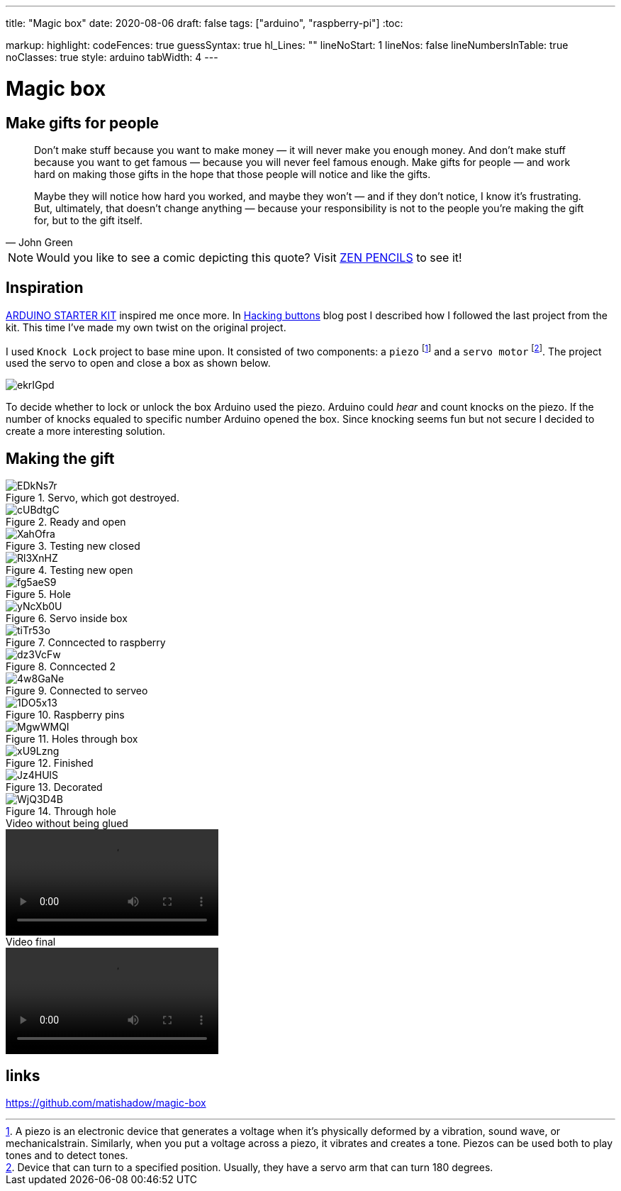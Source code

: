 ---
title: "Magic box"
date: 2020-08-06
draft: false
tags: ["arduino", "raspberry-pi"]
:toc:

markup:
  highlight:
    codeFences: true
    guessSyntax: true
    hl_Lines: ""
    lineNoStart: 1
    lineNos: false
    lineNumbersInTable: true
    noClasses: true
    style: arduino
    tabWidth: 4
---

= Magic box

== Make gifts for people
[quote, John Green]
____
Don’t make stuff because you want to make money — it will never make you enough money.
And don’t make stuff because you want to get famous — because you will never feel famous enough.
Make gifts for people — and work hard on making those gifts in the hope that those people will notice
and like the gifts.

Maybe they will notice how hard you worked, and maybe they won’t — and if they don’t notice,
I know it’s frustrating.
But, ultimately, that doesn't change anything —
because your responsibility is not to the people you’re making the gift for, but to the gift itself.
____

NOTE: Would you like to see a comic depicting this quote?
Visit https://www.zenpencils.com/comic/119-john-green-make-gifts-for-people/[ZEN PENCILS] to see it!

== Inspiration

https://store.arduino.cc/genuino-starter-kit[ARDUINO STARTER KIT] inspired me once more.
In https://matishadow-blog.gear.host/posts/hacking-buttons[Hacking buttons] blog post
I described how I followed the last project from the kit.
This time I've made my own twist on the original project.

I used `Knock Lock` project to base mine upon.
It consisted of two components: a `piezo`
footnote:[A piezo is an electronic device that generates a voltage when it's physically deformed by a vibration,
sound wave, or mechanicalstrain.
Similarly, when you put a voltage across a piezo, it vibrates and creates a tone.
Piezos can be used both to play tones and to detect tones.]
and a `servo motor`
footnote:[Device that can turn to a specified position.
Usually, they have a servo arm that can turn 180 degrees.].
The project used the servo to open and close a box as shown below.

image::https://i.imgur.com/ekrIGpd.png[]

To decide whether to lock or unlock the box Arduino used the piezo.
Arduino could _hear_ and count knocks on the piezo.
If the number of knocks equaled to specific number Arduino opened the box.
Since knocking seems fun but not secure I decided to create a more interesting solution.

== Making the gift

.Servo, which got destroyed.
image::https://i.imgur.com/EDkNs7r.jpg[]


.Ready and open
image::https://i.imgur.com/cUBdtgC.jpg[]

.Testing new closed
image::https://i.imgur.com/XahOfra.jpg[]

.Testing new open
image::https://i.imgur.com/Rl3XnHZ.jpg[]

.Hole
image::https://i.imgur.com/fg5aeS9.jpg[]

.Servo inside box
image::https://i.imgur.com/yNcXb0U.jpg[]

.Conncected to raspberry
image::https://i.imgur.com/tiTr53o.jpg[]

.Conncected 2
image::https://i.imgur.com/dz3VcFw.jpg[]

.Connected to serveo
image::https://i.imgur.com/4w8GaNe.jpg[]

.Raspberry pins
image::https://i.imgur.com/1DO5x13.jpg[]

.Holes through box
image::https://i.imgur.com/MgwWMQI.jpg[]

.Finished
image::https://i.imgur.com/xU9Lzng.jpg[]

.Decorated
image::https://i.imgur.com/Jz4HUlS.jpg[]

.Through hole
image::https://i.imgur.com/WjQ3D4B.jpg[]

.Video without being glued
video::https://i.imgur.com/XFqvpu2.mp4[]

.Video final
video::https://i.imgur.com/v8oKa5Z.mp4[]

== links

https://github.com/matishadow/magic-box[]


